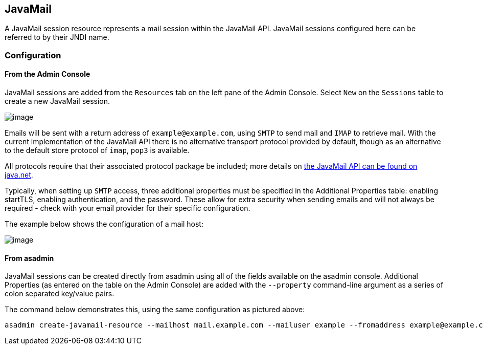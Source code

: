 [[javamail]]
JavaMail
--------

A JavaMail session resource represents a mail session within the
JavaMail API. JavaMail sessions configured here can be referred to by
their JNDI name.

[[configuration]]
Configuration
~~~~~~~~~~~~~

[[from-the-admin-console]]
From the Admin Console
^^^^^^^^^^^^^^^^^^^^^^

JavaMail sessions are added from the `Resources` tab on the left pane of
the Admin Console. Select `New` on the `Sessions` table to create a new
JavaMail session.

image:/assets/admin-console-javamail-location.png[image]

Emails will be sent with a return address of `example@example.com`,
using `SMTP` to send mail and `IMAP` to retrieve mail. With the current
implementation of the JavaMail API there is no alternative transport
protocol provided by default, though as an alternative to the default
store protocol of `imap`, `pop3` is available.

All protocols require that their associated protocol package be
included; more details on
https://javamail.java.net/nonav/docs/api/overview-summary.html[the
JavaMail API can be found on java.net].

Typically, when setting up `SMTP` access, three additional properties
must be specified in the Additional Properties table: enabling startTLS,
enabling authentication, and the password. These allow for extra
security when sending emails and will not always be required - check
with your email provider for their specific configuration.

The example below shows the configuration of a mail host:

image:/assets/admin-console-javamail-configuration.png[image]

[[from-asadmin]]
From asadmin
^^^^^^^^^^^^

JavaMail sessions can be created directly from asadmin using all of the
fields available on the asadmin console. Additional Properties (as
entered on the table on the Admin Console) are added with the
`--property` command-line argument as a series of colon separated
key/value pairs.

The command below demonstrates this, using the same configuration as
pictured above:

[source,shell]
....
asadmin create-javamail-resource --mailhost mail.example.com --mailuser example --fromaddress example@example.com --storeprotocol=imap --storeprotocolclass=com.sun.mail.imap.IMAPStore --transprotocol=smtp --transprotocolclass=com.sun.mail.smtp.SMTPTransport --property mail-smtp-starttls-enable=true:mail-smtp-auth=true:mail-smtp-password=password --target=exampleNodeName mail/EmailNotifications
....